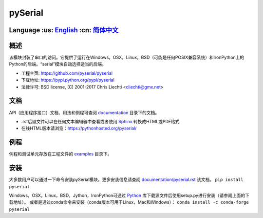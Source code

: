 ================================
 pySerial  |build-status| |docs|
================================

Language :us: English_ :cn: 简体中文_
=========================================================================

概述
====
该模块封装了串口的访问。它提供了运行在Windows，OSX，Linux，BSD（可能是任何POSIX兼容系统）和IronPython上的Python的后端。“serial”模块自动选择适当的后端。

- 工程主页: https://github.com/pyserial/pyserial
- 下载地址: https://pypi.python.org/pypi/pyserial
- 法律许可: BSD license, (C) 2001-2017 Chris Liechti <cliechti@gmx.net>


文档
====
API（应用程序接口）文档、用法和例程可查阅 documentation_ 目录下的文档。

- .rst后缀文件可以在任何文本编辑器中查看或者使用 Sphinx_ 转换成HTML或PDF格式
- 在线HTML版本请浏览：https://pythonhosted.org/pyserial/

例程
====
例程和测试单元存放在工程文件的 examples_ 目录下。


安装
====
大多数用户可以通过一下命令安装pySerial模块，更多安装信息请查阅 `documentation/pyserial.rst`_ 该文档。
``pip install pyserial`` 

Windows，OSX，Linux，BSD，Jython，IronPython可通过 Python_ 库下载源文件后使用setup.py进行安装（请参阅上面的下载地址）。
或者是通过conda命令来安装（conda版本可用于Linux，Mac和Windows）：
``conda install -c conda-forge pyserial``   


.. _English: ../../README.rst
.. _简体中文: ../../documentation/zh-CN/README.rst
.. _`documentation/pyserial.rst`: https://github.com/pyserial/pyserial/blob/master/documentation/pyserial.rst#installation
.. _documentation: https://github.com/pyserial/pyserial/blob/master/documentation
.. _examples: https://github.com/pyserial/pyserial/blob/master/examples
.. _Python: http://python.org/
.. _Sphinx: http://sphinx-doc.org/
.. |build-status| image:: https://travis-ci.org/pyserial/pyserial.svg?branch=master
   :target: https://travis-ci.org/pyserial/pyserial
   :alt: Build status
.. |docs| image:: https://readthedocs.org/projects/pyserial/badge/?version=latest
   :target: http://pyserial.readthedocs.io/
   :alt: Documentation